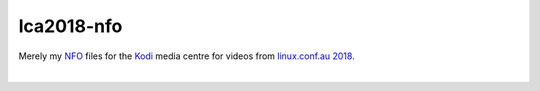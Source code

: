 lca2018-nfo
===========

Merely my `NFO`_ files for the `Kodi`_ media centre for videos from
`linux.conf.au 2018`_.

.. image:: https://mcwhirter.com.au/files/lp_donate.svg
   :target: https://liberapay.com/craige/donate
   :alt:    Donate using Liberapay
   :align:  center

|

.. image:: logo.jpg
   :target: https://lca2018.linux.org.au/
   :alt:    linux.conf.au 2018
   :align:  center

.. _NFO: https://en.wikipedia.org/wiki/.nfo
.. _Kodi: https://kodi.tv/
.. _linux.conf.au 2018: https://lca2018.linux.org.au/
